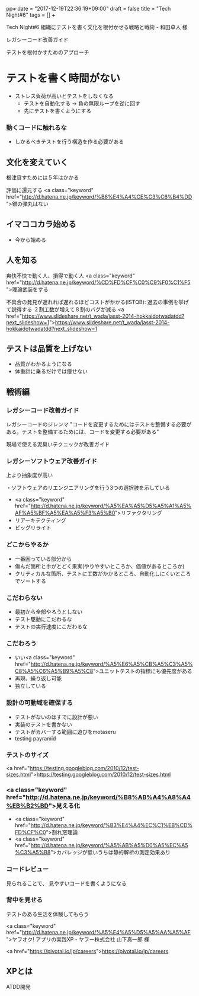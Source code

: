 pp+++
date  = "2017-12-19T22:36:19+09:00"
draft = false
title = "Tech Night#6"
tags  = []
+++

Tech Night#6
組織にテストを書く文化を根付かせる戦略と戦術 - 和田卓人 様



レガシーコード改善ガイド

 テストを根付かすためのアプローチ
* テストを書く時間がない
- ストレス負荷が高いとテストをしなくなる
  - テストを自動化する -> 負の無限ループを逆に回す
  - 先にテストを書くようにする

*** 動くコードに触れるな
- しかるべきテストを行う構造を作る必要がある

** 文化を変えていく
根津貸すためには５年はかかる


評価に還元する
<a class="keyword" href="http://d.hatena.ne.jp/keyword/%B6%E4%A4%CE%C3%C6%B4%DD">銀の弾丸はない



** イマココカラ始める
- 今から始める

** 人を知る


爽快不快で動く人、損得で動く人
<a class="keyword" href="http://d.hatena.ne.jp/keyword/%CD%FD%CF%C0%C9%F0%C1%F5">理論武装をする


不具合の発見が遅れれば遅れるほどコストがかかる(ISTQB): 過去の事例を挙げて説得する
２割工数が増えて８割のバグが減る
<a href="https://www.slideshare.net/t_wada/jasst-2014-hokkaidotwadatdd?next_slideshow=1">https://www.slideshare.net/t_wada/jasst-2014-hokkaidotwadatdd?next_slideshow=1





** テストは品質を上げない
- 品質がわかるようになる
- 体重計に乗るだけでは痩せない

** 戦術編

*** レガシーコード改善ガイド
レガシーコードのジレンマ
"コードを変更するためにはテストを整備する必要がある。テストを整備するためには、コードを変更する必要がある"

現場で使える泥臭いテクニックが改善ガイド

*** レガシーソフトウェア改善ガイド
上より抽象度が高い

・ソフトウェアのリエンジニアリングを行う3つの選択肢を示している
- <a class="keyword" href="http://d.hatena.ne.jp/keyword/%A5%EA%A5%D5%A5%A1%A5%AF%A5%BF%A5%EA%A5%F3%A5%B0">リファクタリング
- リアーキテクティング
- ビッグリライト

*** どこからやるか
- 一番困っている部分から
- 傷んだ箇所と手がとどく果実(やりやすいところか、価値があるところか)
- クリティカルな箇所、テストに工数がかかるところ、自動化しにくいところでソートする

*** こだわらない
- 最初から全部やろうとしない
- テスト駆動にこだわるな
- テストの実行速度にこだわるな

*** こだわろう
- いい<a class="keyword" href="http://d.hatena.ne.jp/keyword/%A5%E6%A5%CB%A5%C3%A5%C8%A5%C6%A5%B9%A5%C8">ユニットテストの指標にも優先度がある
- 再現、繰り返し可能
- 独立している

*** 設計の可動域を確保する
- テストがないのはすでに設計が悪い
- 実装のテストを書かない
- テストがカバーする範囲に遊びをmotaseru
- testing payramid

*** テストのサイズ
<a href="https://testing.googleblog.com/2010/12/test-sizes.html">https://testing.googleblog.com/2010/12/test-sizes.html

*** <a class="keyword" href="http://d.hatena.ne.jp/keyword/%B8%AB%A4%A8%A4%EB%B2%BD">見える化
- <a class="keyword" href="http://d.hatena.ne.jp/keyword/%B3%E4%A4%EC%C1%EB%CD%FD%CF%C0">割れ窓理論
- <a class="keyword" href="http://d.hatena.ne.jp/keyword/%A5%AB%A5%D0%A5%EC%A5%C3%A5%B8">カバレッジが低いうちは静的解析の測定効果あり

*** コードレビュー
見られることで、
見やすいコードを書くようになる

*** 背中を見せる
テストのある生活を体験してもらう


<a class="keyword" href="http://d.hatena.ne.jp/keyword/%A5%E4%A5%D5%A5%AA%A5%AF">ヤフオク! アプリの実践XP - ヤフー株式会社 山下真一郎 様



<a href="https://pivotal.io/jp/careers">https://pivotal.io/jp/careers
** XPとは
ATDD開発


